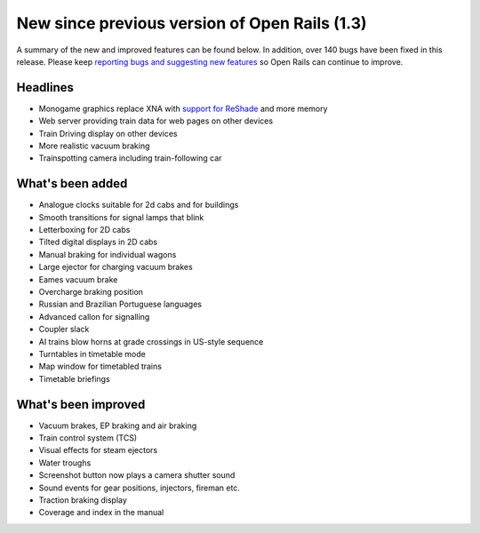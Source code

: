 .. _news:

**********************************************
New since previous version of Open Rails (1.3)
**********************************************

A summary of the new and improved features can be found below. 
In addition, over 140 bugs have been fixed in this release. 
Please keep `reporting bugs and suggesting new features <http://openrails.org/contribute/reporting-bugs/>`_ 
so Open Rails can continue to improve.

Headlines
---------

- Monogame graphics replace XNA with `support for ReShade <https://reshade.me/>`_ and more memory
- Web server providing train data for web pages on other devices
- Train Driving display on other devices
- More realistic vacuum braking
- Trainspotting camera including train-following car

What's been added
-----------------

- Analogue clocks suitable for 2d cabs and for buildings
- Smooth transitions for signal lamps that blink
- Letterboxing for 2D cabs
- Tilted digital displays in 2D cabs
- Manual braking for individual wagons
- Large ejector for charging vacuum brakes
- Eames vacuum brake
- Overcharge braking position
- Russian and Brazilian Portuguese languages
- Advanced callon for signalling
- Coupler slack
- AI trains blow horns at grade crossings in US-style sequence
- Turntables in timetable mode
- Map window for timetabled trains
- Timetable briefings

What's been improved
--------------------

- Vacuum brakes, EP braking and air braking
- Train control system (TCS)
- Visual effects for steam ejectors
- Water troughs
- Screenshot button now plays a camera shutter sound
- Sound events for gear positions, injectors, fireman etc.
- Traction braking display
- Coverage and index in the manual
